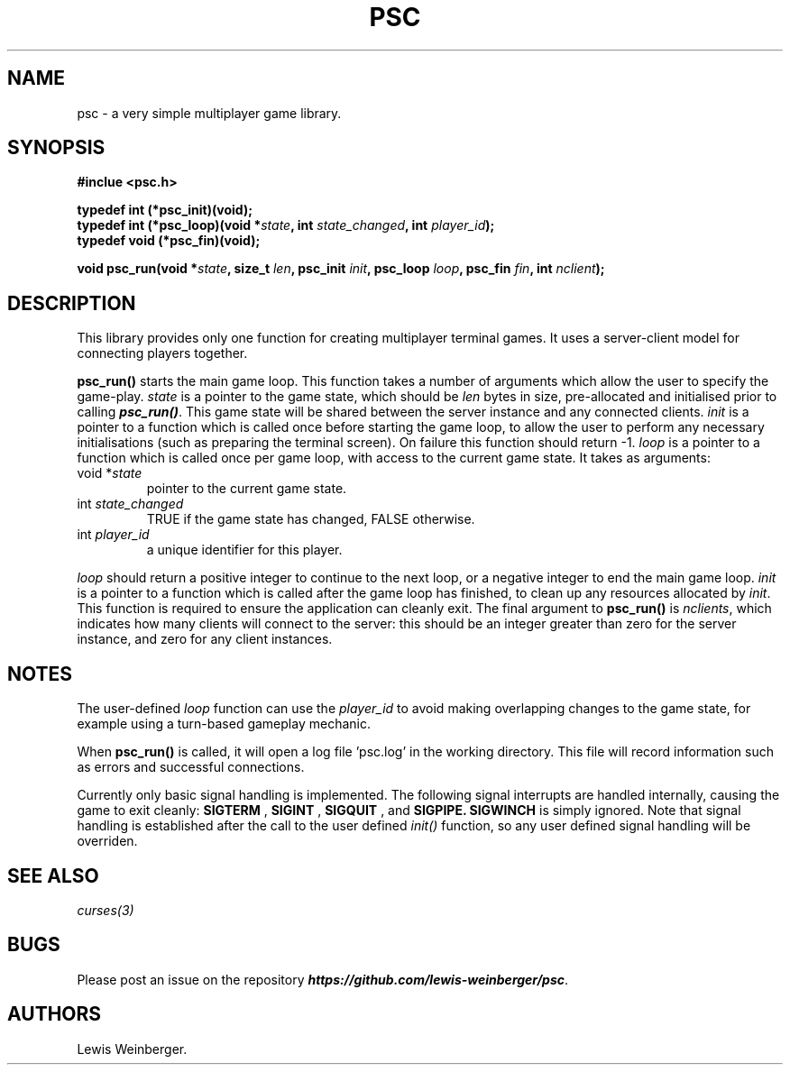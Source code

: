 .TH PSC 3 "June 2020"
.SH NAME
.PP
psc \- a very simple multiplayer game library.
.SH SYNOPSIS
.PP
.B
#inclue <psc.h>
.PP
.B
typedef int (*psc_init)(void);
.br
.B
typedef int (*psc_loop)(void *\f[I]state\f[], int \f[I]state_changed\f[], int \f[I]player_id\f[]);
.br
.B
typedef void (*psc_fin)(void);
.PP
.B
void psc_run(void *\f[I]state\f[], size_t \f[I]len\f[], psc_init \f[I]init\f[], psc_loop \f[I]loop\f[], psc_fin \f[I]fin\f[], int \f[I]nclient\f[]);
.SH DESCRIPTION
.PP
This library provides only one function for creating multiplayer terminal
games. It uses a server-client model for connecting players together.
.PP
.BI psc_run()
starts the main game loop. This function takes a number of arguments which allow
the user to specify the game\-play. \f[I]state\f[] is a pointer to the game state,
which should be \f[I]len\f[] bytes in size, pre-allocated and initialised prior to
calling \f[BI]psc_run()\f[]. This game state will be shared between the server
instance and any connected clients.
\f[I]init\f[] is a pointer to a function which is called once before starting the
game loop, to allow the user to perform any necessary initialisations (such as
preparing the terminal screen). On failure this function should return -1.
\f[I]loop\f[] is a pointer to a function which is called
once per game loop, with access to the current game state. It takes as arguments:
.TP
void *\f[I]state\f[]
.RS
pointer to the current game state.
.RE
.TP
int \f[I]state_changed\f[]
.RS
TRUE if the game state has changed, FALSE otherwise.
.RE
.TP
int \f[I]player_id\f[]
.RS
a unique identifier for this player.
.RE
.PP
\f[I]loop\f[] should return a positive integer to continue to the next loop,
or a negative integer to end the main game loop.
\f[I]init\f[] is a pointer to a function which is called after the game loop has
finished, to clean up any resources allocated by \f[I]init\f[]. This function is
required to ensure the application can cleanly exit.
The final argument to \f[B]psc_run()\f[]
is \f[I]nclients\f[], which indicates
how many clients will connect to the server: this should be an integer greater than
zero for the server instance, and zero for any client instances.
.SH NOTES
.PP
The user-defined \f[I]loop\f[] function can use the \f[I]player_id\f[]
to avoid making overlapping changes to the game state, for example using a turn-based
gameplay mechanic.
.PP
When \f[B]psc_run()\f[] is called, it will open a log file 'psc.log' in the
working directory. This file will record information such as errors and successful
connections.
.PP
Currently only basic signal handling is implemented. The following signal interrupts
are handled internally, causing the game to exit cleanly:
.B SIGTERM
,
.B SIGINT
,
.B SIGQUIT
, and
.B SIGPIPE.
.B SIGWINCH
is simply ignored. Note that signal handling is established after the call to the user
defined \f[I]init()\f[] function, so any user defined signal handling will be overriden.
.SH SEE ALSO
.IR curses(3)
.SH BUGS
Please post an issue on the repository \f[BI]https://github.com/lewis-weinberger/psc\f[].
.SH AUTHORS
Lewis Weinberger.

